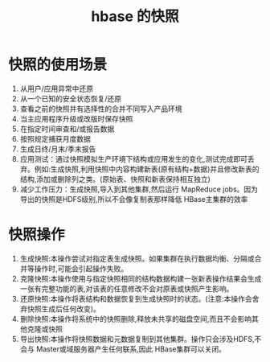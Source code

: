#+title: hbase 的快照
* 快照的使用场景
1. 从用户/应用异常中还原
2. 从一个已知的安全状态恢复/还原
3. 查看之前的快照并有选择性的合并不同写入产品环境
4. 当主应用程序升级或改版时保存快照
5. 在指定时间审查和/或报告数据
6. 按照规定捕获月度数据
7. 生成日终/月末/季末报告
8. 应用测试：通过快照模拟生产环境下结构或应用发生的变化,测试完成即可丢弃。例如:生成快照,利用快照中内容构建新表(原有结构+数据)并且修改新表的结构,添加或删除列之类。(原始表、快照和新表保持相互独立)
10. 减少工作压力：生成快照,导入到其他集群,然后运行 MapReduce jobs。因为导出的快照是HDFS级别,所以不会像复制表那样降低 HBase主集群的效率
* 快照操作
1. 生成快照:本操作尝试对指定表生成快照。如果集群在执行数据均衡、分隔或合并等操作时,可能会引起操作失败。
2. 克隆快照:本操作使用与指定快照相同的结构数据构建一张新表操作结果会生成一张有完整功能的表,对该表的任意修改不会对原表或快照产生影响。
3. 还原快照:本操作将表结构和数据恢复到生成快照时的状态。(注意:本操作会舍弃快照生成后任何改变)。
4. 删除快照:本操作将系统中的快照删除,释放未共享的磁盘空间,而且不会影响其他克隆或快照
5. 导出快照:本操作将快照数据和元数据复制到其他集群。操作只会涉及HDFS,不会与 Master或域服务器产生任何联系,因此 HBase集群可以关闭。
